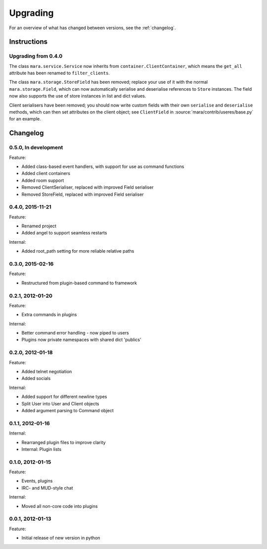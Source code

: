 =========
Upgrading
=========

For an overview of what has changed between versions, see the :ref:`changelog`.

Instructions
============

Upgrading from 0.4.0
--------------------

The class ``mara.service.Service`` now inherits from
``container.ClientContainer``, which means the ``get_all`` attribute has been
renamed to ``filter_clients``.

The class ``mara.storage.StoreField`` has been removed; replace your use of it
with the normal ``mara.storage.Field``, which can now automatically serialise
and deserialise references to ``Store`` instances. The field now also supports
the use of store instances in list and dict values.

Client serialisers have been removed; you should now write custom fields with
their own ``serialise`` and ``deserialise`` methods, which can then set
attributes on the client object; see ``ClientField`` in
:source:`mara/contrib/useres/base.py` for an example.


.. _changelog:

Changelog
=========

0.5.0, In development
---------------------
Feature:

* Added class-based event handlers, with support for use as command functions
* Added client containers
* Added room support
* Removed ClientSerialiser, replaced with improved Field serialiser
* Removed StoreField, replaced with improved Field serialiser


0.4.0, 2015-11-21
-----------------
Feature:

* Renamed project
* Added angel to support seamless restarts

Internal:

* Added root_path setting for more reliable relative paths


0.3.0, 2015-02-16
-----------------
Feature:

* Restructured from plugin-based command to framework


0.2.1, 2012-01-20
-----------------
Feature:

* Extra commands in plugins

Internal:

* Better command error handling - now piped to users
* Plugins now private namespaces with shared dict 'publics'


0.2.0, 2012-01-18
-----------------
Feature:

* Added telnet negotiation
* Added socials

Internal:

* Added support for different newline types
* Split User into User and Client objects
* Added argument parsing to Command object


0.1.1, 2012-01-16
-----------------
Internal:

* Rearranged plugin files to improve clarity
* Internal: Plugin lists


0.1.0, 2012-01-15
-----------------
Feature:

* Events, plugins
* IRC- and MUD-style chat

Internal:

* Moved all non-core code into plugins


0.0.1, 2012-01-13
-----------------
Feature:

* Initial release of new version in python

